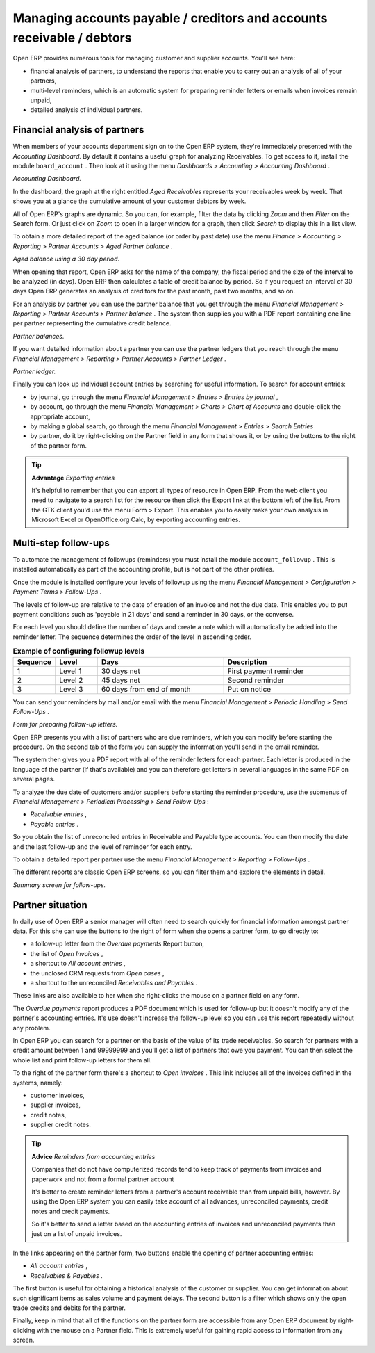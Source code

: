 
.. index::
   single: Payable
   single: Receivable
   single: Creditors
   single: Debtors

Managing accounts payable / creditors and accounts receivable / debtors
=======================================================================

Open ERP provides numerous tools for managing customer and supplier accounts. You'll see here:

* financial analysis of partners, to understand the reports that enable you to carry out an analysis of all of your partners,

* multi-level reminders, which is an automatic system for preparing reminder letters or emails when invoices remain unpaid,

* detailed analysis of individual partners.

Financial analysis of partners
------------------------------

When members of your accounts department sign on to the Open ERP system, they're immediately presented with the  *Accounting Dashboard.*  By default it contains a useful graph for analyzing Receivables. To get access to it, install the module \ ``board_account``\  . Then look at it using the menu  *Dashboards > Accounting > Accounting Dashboard* .


.. image::  images/account _board.png
	:align: center

*Accounting Dashboard.*

.. index:: Balance; Aged

In the dashboard, the graph at the right entitled  *Aged Receivables*  represents your receivables week by week. That shows you at a glance the cumulative amount of your customer debtors by week.

All of Open ERP's graphs are dynamic. So you can, for example, filter the data by clicking  *Zoom*  and then  *Filter*  on the Search form. Or just click on  *Zoom*  to open in a larger window for a graph, then click  *Search*  to display this in a list view.

To obtain a more detailed report of the aged balance (or order by past date) use the menu  *Finance > Accounting > Reporting > Partner Accounts > Aged Partner balance* . 


.. image::  images/account_balance.png
	:align: center

*Aged balance using a 30 day period.*

When opening that report, Open ERP asks for the name of the company, the fiscal period and the size of the interval to be analyzed (in days). Open ERP then calculates a table of credit balance by period. So if you request an interval of 30 days Open ERP generates an analysis of creditors for the past month, past two months, and so on.

For an analysis by partner you can use the partner balance that you get through the menu  *Financial Management > Reporting > Partner Accounts > Partner balance* . The system then supplies you with a PDF report containing one line per partner representing the cumulative credit balance. 


.. image::  images/account_partner_balance.png
	:align: center

.. index:: Ledger

*Partner balances.*

If you want detailed information about a partner you can use the partner ledgers that you reach through the menu  *Financial Management > Reporting > Partner Accounts > Partner Ledger* .


.. image::  images/account_partner_ledger.png
	:align: center

*Partner ledger.*

Finally you can look up individual account entries by searching for useful information. To search for account entries:

* by journal, go through the menu  *Financial Management > Entries > Entries by journal* ,

* by account, go through the menu  *Financial Management > Charts > Chart of Accounts*  and double-click the appropriate account,

* by making a global search, go through the menu  *Financial Management > Entries > Search Entries* 

* by partner, do it by right-clicking on the Partner field in any form that shows it, or by using the buttons to the right of the partner form.

.. tip::   **Advantage**  *Exporting entries* 

	It's helpful to remember that you can export all types of resource in Open ERP. From the web client you need to navigate to a search list for the resource then click the Export link at the bottom left of the list. From the GTK client you'd use the menu Form > Export. This enables you to easily make your own analysis in Microsoft Excel or OpenOffice.org Calc, by exporting accounting entries.
	
.. index::
  single: Follow-ups
..

.. index:: Reminders

Multi-step follow-ups
---------------------

To automate the management of followups (reminders) you must install the module \ ``account_followup``\  . This is installed automatically as part of the accounting profile, but is not part of the other profiles.

Once the module is installed configure your levels of followup using the menu  *Financial Management > Configuration > Payment Terms > Follow-Ups* .

The levels of follow-up are relative to the date of creation of an invoice and not the due date. This enables you to put payment conditions such as 'payable in 21 days' and send a reminder in 30 days, or the converse.

For each level you should define the number of days and create a note which will automatically be added into the reminder letter. The sequence determines the order of the level in ascending order.


.. csv-table::  **Example of configuring followup levels**
   :header: "Sequence","Level","Days","Description"
   :widths: 5, 5, 15, 15
   
   "1","Level 1","30 days net","First payment reminder"
   "2","Level 2","45 days net","Second reminder"
   "3","Level 3","60 days from end of month","Put on notice"

You can send your reminders by mail and/or email with the menu  *Financial Management > Periodic Handling > Send Follow-Ups* .


.. image::  images/account_followup_wizard.png
	:align: center

*Form for preparing follow-up letters.*


Open ERP presents you with a list of partners who are due reminders, which you can modify before starting the procedure. On the second tab of the form you can supply the information you'll send in the email reminder.

The system then gives you a PDF report with all of the reminder letters for each partner. Each letter is produced in the language of the partner (if that's available) and you can therefore get letters in several languages in the same PDF on several pages.

To analyze the due date of customers and/or suppliers before starting the reminder procedure, use the submenus of  *Financial Management > Periodical Processing > Send Follow-Ups* :

*  *Receivable entries* ,

*  *Payable entries* .

So you obtain the list of unreconciled entries in Receivable and Payable type accounts. You can then modify the date and the last follow-up and the level of reminder for each entry.

To obtain a detailed report per partner use the menu  *Financial Management > Reporting > Follow-Ups* .

The different reports are classic Open ERP screens, so you can filter them and explore the elements in detail. 

.. image::  images/account_followup.png
	   :align: center

*Summary screen for follow-ups.*

.. index::
   single: Overdue payments

Partner situation
-----------------

In daily use of Open ERP a senior manager will often need to search quickly for financial information amongst partner data. For this she can use the buttons to the right of form when she opens a partner form, to go directly to:

* a follow-up letter from the  *Overdue payments*  Report button,

* the list of  *Open Invoices* ,

* a shortcut to  *All account entries* ,

* the unclosed CRM requests from  *Open cases* ,

* a shortcut to the unreconciled  *Receivables and Payables* .

These links are also available to her when she right-clicks the mouse on a partner field on any form.

The  *Overdue payments*  report produces a PDF document which is used for follow-up but it doesn't modify any of the partner's accounting entries. It's use doesn't increase the follow-up level so you can use this report repeatedly without any problem.

In Open ERP you can search for a partner on the basis of the value of its trade receivables. So search for partners with a credit amount between 1 and 99999999 and you'll get a list of partners that owe you payment. You can then select the whole list and print follow-up letters for them all.

To the right of the partner form there's a shortcut to  *Open invoices* . This link includes all of the invoices defined in the systems, namely:

* customer invoices,

* supplier invoices,

* credit notes,

* supplier credit notes.

.. tip::   **Advice**  *Reminders from accounting entries* 

	Companies that do not have computerized records tend to keep track of payments from invoices and paperwork and not from a formal partner account

	It's better to create reminder letters from a partner's account receivable than from unpaid bills, however. By using the Open ERP system you can easily take account of all advances, unreconciled payments, credit notes and credit payments.

	So it's better to send a letter based on the accounting entries of invoices and unreconciled payments than just on a list of unpaid invoices.

In the links appearing on the partner form, two buttons enable the opening of partner accounting entries:

*  *All account entries* ,

*  *Receivables & Payables* .

The first button is useful for obtaining a historical analysis of the customer or supplier. You can get information about such significant items as sales volume and payment delays. The second button is a filter which shows only the open trade credits and debits for the partner.

Finally, keep in mind that all of the functions on the partner form are accessible from any Open ERP document by right-clicking with the mouse on a Partner field. This is extremely useful for gaining rapid access to information from any screen.

.. Copyright © Open Object Press. All rights reserved.

.. You may take electronic copy of this publication and distribute it if you don't
.. change the content. You can also print a copy to be read by yourself only.

.. We have contracts with different publishers in different countries to sell and
.. distribute paper or electronic based versions of this book (translated or not)
.. in bookstores. This helps to distribute and promote the Open ERP product. It
.. also helps us to create incentives to pay contributors and authors using author
.. rights of these sales.

.. Due to this, grants to translate, modify or sell this book are strictly
.. forbidden, unless Tiny SPRL (representing Open Object Presses) gives you a
.. written authorisation for this.

.. Many of the designations used by manufacturers and suppliers to distinguish their
.. products are claimed as trademarks. Where those designations appear in this book,
.. and Open ERP Press was aware of a trademark claim, the designations have been
.. printed in initial capitals.

.. While every precaution has been taken in the preparation of this book, the publisher
.. and the authors assume no responsibility for errors or omissions, or for damages
.. resulting from the use of the information contained herein.

.. Published by Open ERP Press, Grand Rosière, Belgium
